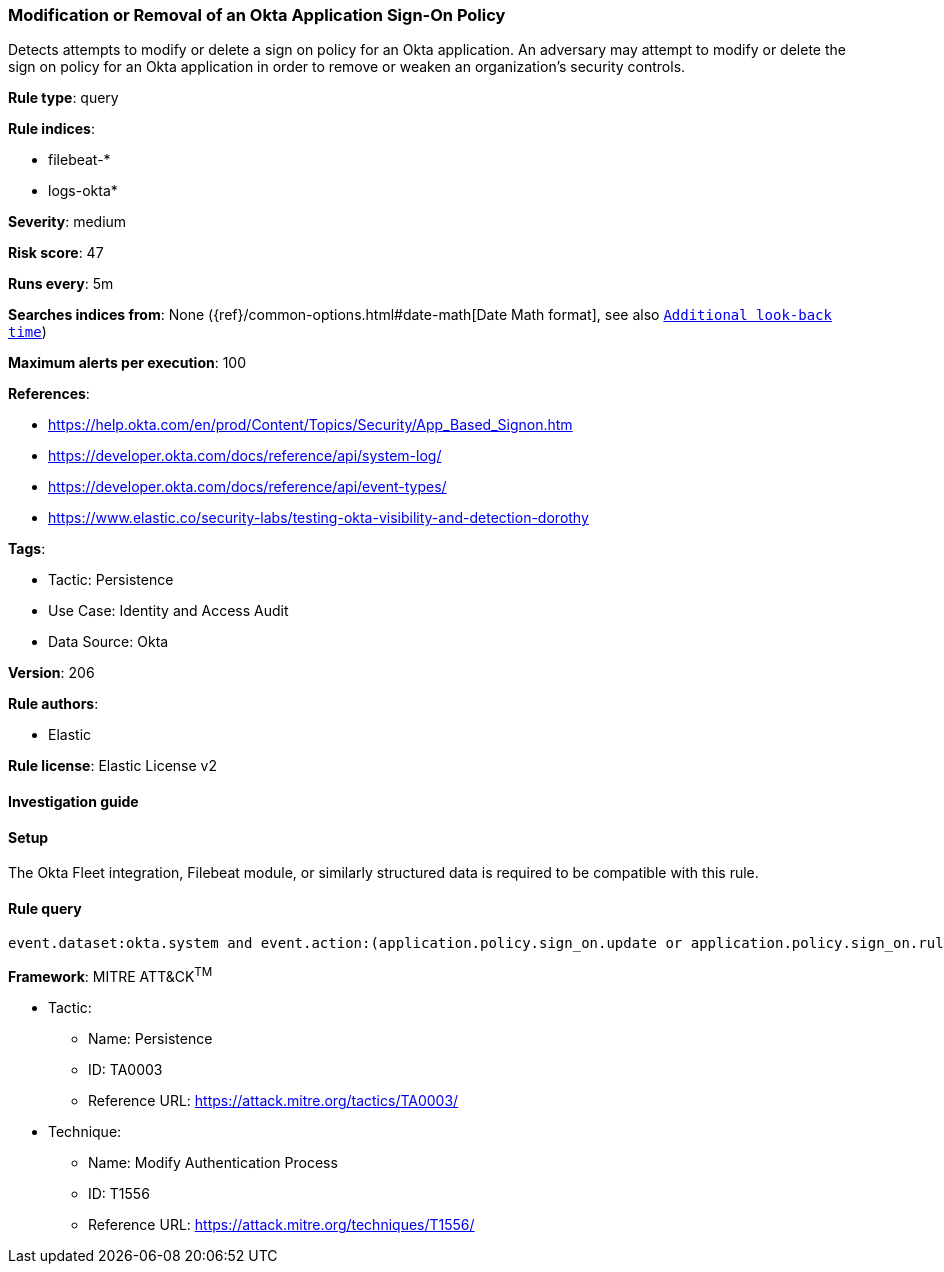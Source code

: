 [[modification-or-removal-of-an-okta-application-sign-on-policy]]
=== Modification or Removal of an Okta Application Sign-On Policy

Detects attempts to modify or delete a sign on policy for an Okta application. An adversary may attempt to modify or delete the sign on policy for an Okta application in order to remove or weaken an organization's security controls.

*Rule type*: query

*Rule indices*: 

* filebeat-*
* logs-okta*

*Severity*: medium

*Risk score*: 47

*Runs every*: 5m

*Searches indices from*: None ({ref}/common-options.html#date-math[Date Math format], see also <<rule-schedule, `Additional look-back time`>>)

*Maximum alerts per execution*: 100

*References*: 

* https://help.okta.com/en/prod/Content/Topics/Security/App_Based_Signon.htm
* https://developer.okta.com/docs/reference/api/system-log/
* https://developer.okta.com/docs/reference/api/event-types/
* https://www.elastic.co/security-labs/testing-okta-visibility-and-detection-dorothy

*Tags*: 

* Tactic: Persistence
* Use Case: Identity and Access Audit
* Data Source: Okta

*Version*: 206

*Rule authors*: 

* Elastic

*Rule license*: Elastic License v2


==== Investigation guide




==== Setup


The Okta Fleet integration, Filebeat module, or similarly structured data is required to be compatible with this rule.

==== Rule query


[source, js]
----------------------------------
event.dataset:okta.system and event.action:(application.policy.sign_on.update or application.policy.sign_on.rule.delete)

----------------------------------

*Framework*: MITRE ATT&CK^TM^

* Tactic:
** Name: Persistence
** ID: TA0003
** Reference URL: https://attack.mitre.org/tactics/TA0003/
* Technique:
** Name: Modify Authentication Process
** ID: T1556
** Reference URL: https://attack.mitre.org/techniques/T1556/
